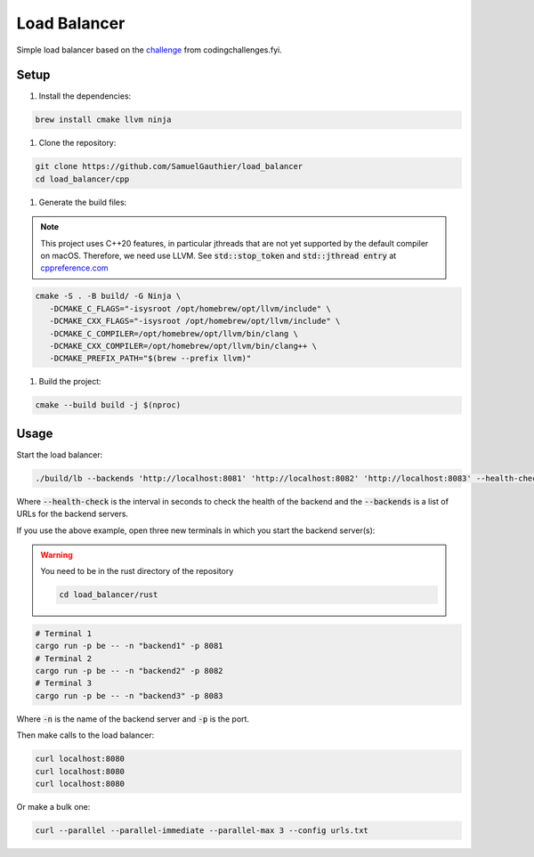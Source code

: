 =============
Load Balancer
=============

Simple load balancer based on the `challenge
<https://codingchallenges.fyi/challenges/challenge-load-balancer/>`_ from
codingchallenges.fyi.

Setup
=====

#. Install the dependencies:

.. code-block:: bash

   brew install cmake llvm ninja

#. Clone the repository:

.. code-block:: bash

    git clone https://github.com/SamuelGauthier/load_balancer
    cd load_balancer/cpp

#. Generate the build files:

.. note::

   This project uses C++20 features, in particular jthreads that are not yet
   supported by the default compiler on macOS. Therefore, we need use LLVM.
   See :code:`std::stop_token` and :code:`std::jthread entry` at
   `cppreference.com <https://en.cppreference.com/w/cpp/compiler_support/20>`_

.. code-block:: bash

   cmake -S . -B build/ -G Ninja \
      -DCMAKE_C_FLAGS="-isysroot /opt/homebrew/opt/llvm/include" \
      -DCMAKE_CXX_FLAGS="-isysroot /opt/homebrew/opt/llvm/include" \
      -DCMAKE_C_COMPILER=/opt/homebrew/opt/llvm/bin/clang \
      -DCMAKE_CXX_COMPILER=/opt/homebrew/opt/llvm/bin/clang++ \
      -DCMAKE_PREFIX_PATH="$(brew --prefix llvm)"

#. Build the project:

.. code-block:: bash

    cmake --build build -j $(nproc)

Usage
=====

Start the load balancer:

.. code-block:: bash

    ./build/lb --backends 'http://localhost:8081' 'http://localhost:8082' 'http://localhost:8083' --health-check 10

Where :code:`--health-check` is the interval in seconds to check the health of
the backend and the :code:`--backends` is a list of URLs for the backend servers.

If you use the above example, open three new terminals in which you start the
backend server(s):

.. warning:: You need to be in the rust directory of the repository

    .. code-block:: bash

        cd load_balancer/rust

.. code-block:: bash

    # Terminal 1
    cargo run -p be -- -n "backend1" -p 8081
    # Terminal 2
    cargo run -p be -- -n "backend2" -p 8082
    # Terminal 3
    cargo run -p be -- -n "backend3" -p 8083

Where :code:`-n` is the name of the backend server and :code:`-p` is the port.

Then make calls to the load balancer:

.. code-block:: bash

    curl localhost:8080
    curl localhost:8080
    curl localhost:8080

Or make a bulk one:

.. code-block:: bash

    curl --parallel --parallel-immediate --parallel-max 3 --config urls.txt
